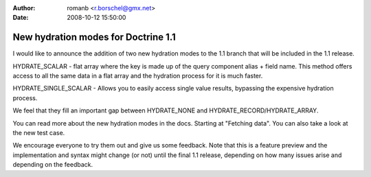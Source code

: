 :author: romanb <r.borschel@gmx.net>
:date: 2008-10-12 15:50:00

====================================
New hydration modes for Doctrine 1.1
====================================


.. raw:: html

   <p>
   
I would like to announce the addition of two new hydration modes to
the 1.1 branch that will be included in the 1.1 release.

.. raw:: html

   </p><ul><li>
   
HYDRATE\_SCALAR - flat array where the key is made up of the query
component alias + field name. This method offers access to all the
same data in a flat array and the hydration process for it is much
faster.

.. raw:: html

   </li><li>
   
HYDRATE\_SINGLE\_SCALAR - Allows you to easily access single value
results, bypassing the expensive hydration process.

.. raw:: html

   </li></ul><p>
   
We feel that they fill an important gap between HYDRATE\_NONE and
HYDRATE\_RECORD/HYDRATE\_ARRAY.

.. raw:: html

   </p><p>
   
You can read more about the new hydration modes in the docs.
Starting at "Fetching data". You can also take a look at the new
test case.

.. raw:: html

   </p><p>
   
We encourage everyone to try them out and give us some feedback.
Note that this is a feature preview and the implementation and
syntax might change (or not) until the final 1.1 release, depending
on how many issues arise and depending on the feedback.

.. raw:: html

   </p>
   

